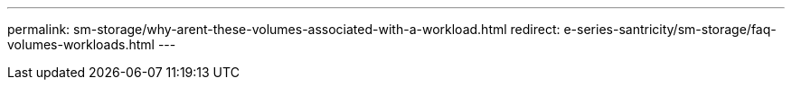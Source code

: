 ---
permalink: sm-storage/why-arent-these-volumes-associated-with-a-workload.html
redirect: e-series-santricity/sm-storage/faq-volumes-workloads.html
---
